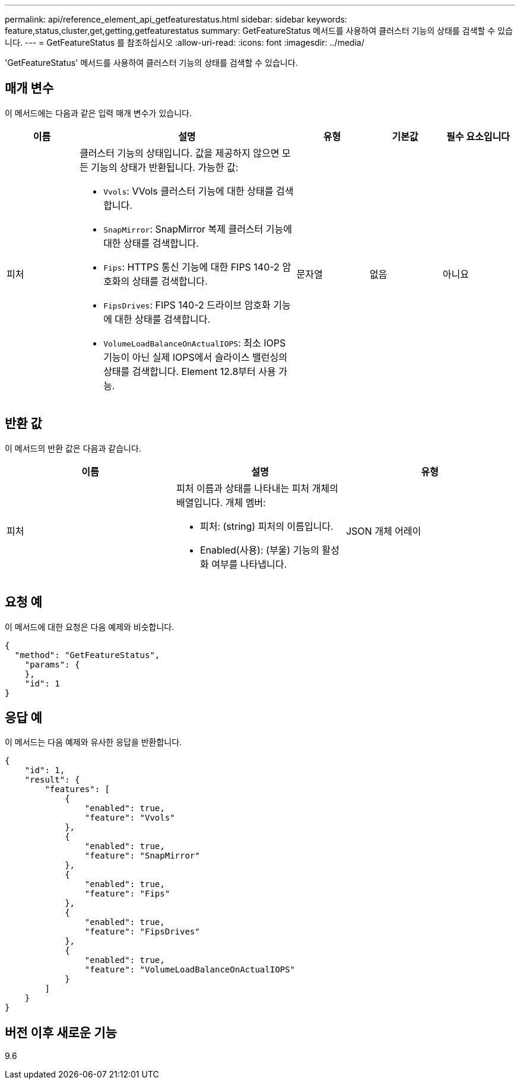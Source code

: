 ---
permalink: api/reference_element_api_getfeaturestatus.html 
sidebar: sidebar 
keywords: feature,status,cluster,get,getting,getfeaturestatus 
summary: GetFeatureStatus 메서드를 사용하여 클러스터 기능의 상태를 검색할 수 있습니다. 
---
= GetFeatureStatus 를 참조하십시오
:allow-uri-read: 
:icons: font
:imagesdir: ../media/


[role="lead"]
'GetFeatureStatus' 메서드를 사용하여 클러스터 기능의 상태를 검색할 수 있습니다.



== 매개 변수

이 메서드에는 다음과 같은 입력 매개 변수가 있습니다.

[cols="1a,3a,1a,1a,1a"]
|===
| 이름 | 설명 | 유형 | 기본값 | 필수 요소입니다 


 a| 
피처
 a| 
클러스터 기능의 상태입니다. 값을 제공하지 않으면 모든 기능의 상태가 반환됩니다. 가능한 값:

* `Vvols`: VVols 클러스터 기능에 대한 상태를 검색합니다.
* `SnapMirror`: SnapMirror 복제 클러스터 기능에 대한 상태를 검색합니다.
* `Fips`: HTTPS 통신 기능에 대한 FIPS 140-2 암호화의 상태를 검색합니다.
* `FipsDrives`: FIPS 140-2 드라이브 암호화 기능에 대한 상태를 검색합니다.
* `VolumeLoadBalanceOnActualIOPS`: 최소 IOPS 기능이 아닌 실제 IOPS에서 슬라이스 밸런싱의 상태를 검색합니다. Element 12.8부터 사용 가능.

 a| 
문자열
 a| 
없음
 a| 
아니요

|===


== 반환 값

이 메서드의 반환 값은 다음과 같습니다.

|===
| 이름 | 설명 | 유형 


 a| 
피처
 a| 
피처 이름과 상태를 나타내는 피처 개체의 배열입니다. 개체 멤버:

* 피처: (string) 피처의 이름입니다.
* Enabled(사용): (부울) 기능의 활성화 여부를 나타냅니다.

 a| 
JSON 개체 어레이

|===


== 요청 예

이 메서드에 대한 요청은 다음 예제와 비슷합니다.

[listing]
----
{
  "method": "GetFeatureStatus",
    "params": {
    },
    "id": 1
}
----


== 응답 예

이 메서드는 다음 예제와 유사한 응답을 반환합니다.

[listing]
----
{
    "id": 1,
    "result": {
        "features": [
            {
                "enabled": true,
                "feature": "Vvols"
            },
            {
                "enabled": true,
                "feature": "SnapMirror"
            },
            {
                "enabled": true,
                "feature": "Fips"
            },
            {
                "enabled": true,
                "feature": "FipsDrives"
            },
            {
                "enabled": true,
                "feature": "VolumeLoadBalanceOnActualIOPS"
            }
        ]
    }
}
----


== 버전 이후 새로운 기능

9.6
